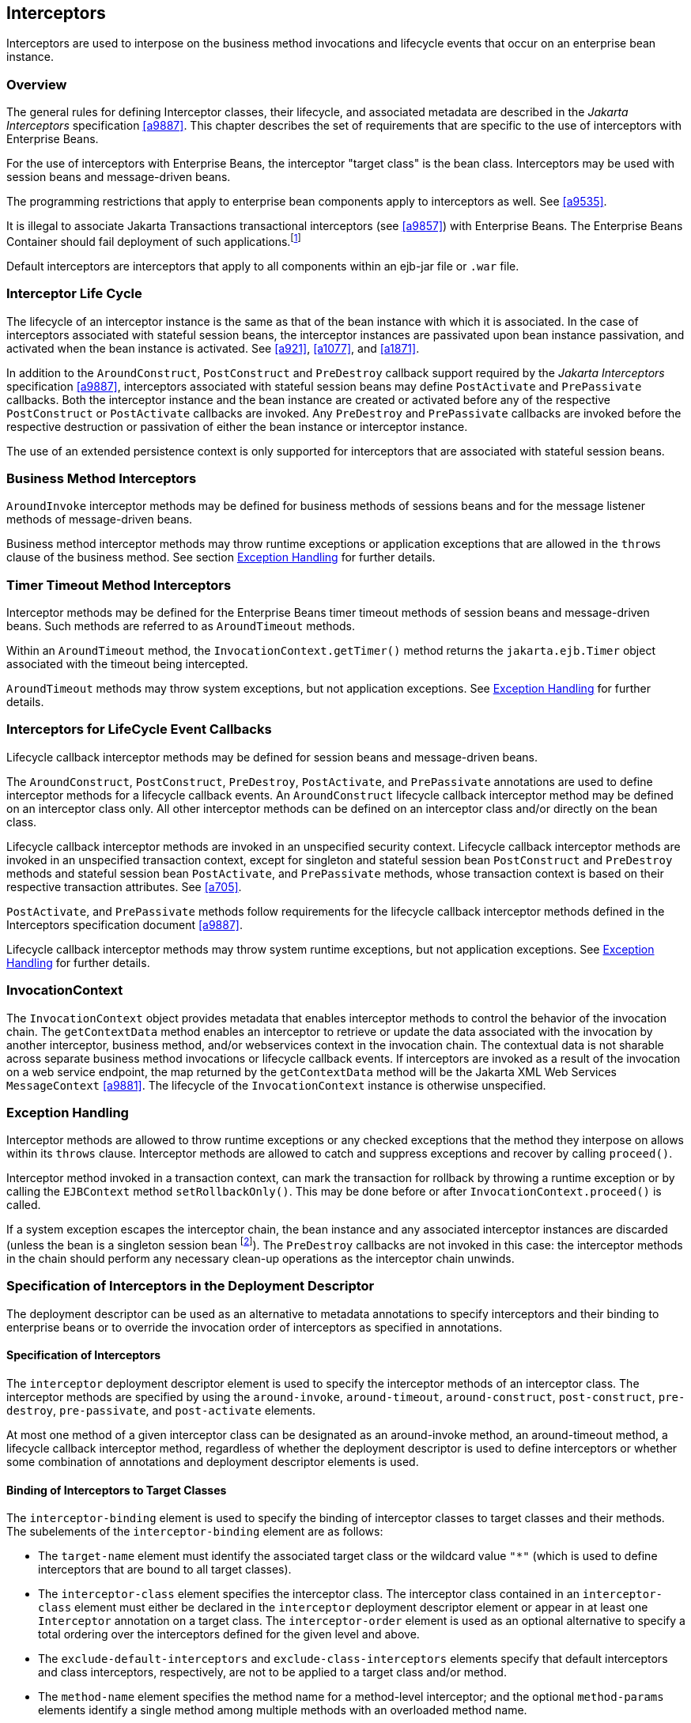 [[a2004]]
== Interceptors

Interceptors are used to interpose on the
business method invocations and lifecycle events that occur on an
enterprise bean instance.

=== Overview

The general rules for defining Interceptor
classes, their lifecycle, and associated metadata are described in the
_Jakarta Interceptors_ specification <<a9887>>. This
chapter describes the set of requirements that are specific to the use
of interceptors with Enterprise Beans.

For the use of interceptors with Enterprise
Beans, the interceptor "target class" is the bean class.
Interceptors may be used with session beans and message-driven beans.

The programming restrictions that apply to
enterprise bean components apply to interceptors as well. See <<a9535>>.

It is illegal to associate Jakarta Transactions
transactional interceptors (see <<a9857>>) with Enterprise Beans. The
Enterprise Beans Container should fail deployment of such
applications.footnote:a10261[This restriction may be removed in a future 
release of this specification.]

Default interceptors are interceptors that
apply to all components within an ejb-jar file or `.war` file.

=== Interceptor Life Cycle

The lifecycle of an interceptor instance is
the same as that of the bean instance with which it is associated. In
the case of interceptors associated with stateful session beans, the
interceptor instances are passivated upon bean instance passivation, and
activated when the bean instance is activated. See 
<<a921>>, <<a1077>>, and <<a1871>>.

In addition to the `AroundConstruct`,
`PostConstruct` and `PreDestroy` callback support required by the
_Jakarta Interceptors_ specification <<a9887>>,
interceptors associated with stateful session beans may define
`PostActivate` and `PrePassivate` callbacks. Both the interceptor instance
and the bean instance are created or activated before any of the
respective `PostConstruct` or `PostActivate` callbacks are invoked. Any
`PreDestroy` and `PrePassivate` callbacks are invoked before the
respective destruction or passivation of either the bean instance or
interceptor instance.

The use of an extended persistence context is
only supported for interceptors that are associated with stateful
session beans.

=== Business Method Interceptors

`AroundInvoke` interceptor methods may be
defined for business methods of sessions beans and for the message
listener methods of message-driven beans.

Business method interceptor methods may throw
runtime exceptions or application exceptions that are allowed in the
`throws` clause of the business method. See section
<<a2031>> for further details.

=== Timer Timeout Method Interceptors

Interceptor methods may be defined for the
Enterprise Beans timer timeout methods of session beans and message-driven beans.
Such methods are referred to as `AroundTimeout` methods.

Within an `AroundTimeout` method, the
`InvocationContext.getTimer()` method returns the `jakarta.ejb.Timer`
object associated with the timeout being intercepted.

`AroundTimeout` methods may throw system exceptions, but not 
application exceptions. See <<a2031>> for further details.

[[a2023]]
=== Interceptors for LifeCycle Event Callbacks

Lifecycle callback interceptor methods may be
defined for session beans and message-driven beans.

The `AroundConstruct`, `PostConstruct`,
`PreDestroy`, `PostActivate`, and `PrePassivate` annotations are used
to define interceptor methods for a lifecycle callback events. An
`AroundConstruct` lifecycle callback interceptor method may be defined on
an interceptor class only. All other interceptor methods can be defined
on an interceptor class and/or directly on the bean class.

Lifecycle callback interceptor methods are
invoked in an unspecified security context. Lifecycle callback
interceptor methods are invoked in an unspecified transaction context,
except for singleton and stateful session bean `PostConstruct` and
`PreDestroy` methods and stateful session bean `PostActivate`, and
`PrePassivate` methods, whose transaction context is based on their
respective transaction attributes. See <<a705>>.

`PostActivate`, and `PrePassivate` methods
follow requirements for the lifecycle callback interceptor methods
defined in the Interceptors specification document <<a9887>>.

Lifecycle callback interceptor methods may 
throw system runtime exceptions, but not application exceptions. See
<<a2031>> for further details.

[[a2029]]
=== InvocationContext

The `InvocationContext` object provides
metadata that enables interceptor methods to control the behavior of the
invocation chain. The `getContextData` method enables an interceptor to
retrieve or update the data associated with the invocation by another
interceptor, business method, and/or webservices context in the
invocation chain. The contextual data is not sharable across separate
business method invocations or lifecycle callback events. If
interceptors are invoked as a result of the invocation on a web service
endpoint, the map returned by the `getContextData` method will be the
Jakarta XML Web Services `MessageContext` <<a9881>>. The lifecycle of the
`InvocationContext` instance is otherwise unspecified.

[[a2031]]
=== Exception Handling

Interceptor methods are allowed to throw
runtime exceptions or any checked exceptions that the method they
interpose on allows within its `throws` clause. Interceptor methods
are allowed to catch and suppress exceptions and recover by calling
`proceed()`.

Interceptor method invoked in a
transaction context, can mark the transaction for rollback by throwing a
runtime exception or by calling the `EJBContext` method
`setRollbackOnly()`. This may be done before or after
`InvocationContext.proceed()` is called.

If a system exception escapes the interceptor
chain, the bean instance and any associated interceptor instances are
discarded (unless the bean is a singleton session
bean footnote:a10262[See <<a1254>>]). The `PreDestroy` callbacks are not invoked
in this case: the interceptor methods in the chain should perform any
necessary clean-up operations as the interceptor chain unwinds.

=== Specification of Interceptors in the Deployment Descriptor

The deployment descriptor can be used as an
alternative to metadata annotations to specify interceptors and their
binding to enterprise beans or to override the invocation order of
interceptors as specified in annotations.

==== Specification of Interceptors

The `interceptor` deployment descriptor
element is used to specify the interceptor methods of an interceptor
class. The interceptor methods are specified by using the
`around-invoke`, `around-timeout`, `around-construct`,
`post-construct`, `pre-destroy`, `pre-passivate`, and `post-activate`
elements.

At most one method of a given interceptor
class can be designated as an around-invoke method, an around-timeout
method, a lifecycle callback interceptor method, regardless of whether
the deployment descriptor is used to define interceptors or whether some
combination of annotations and deployment descriptor elements is used.

==== Binding of Interceptors to Target Classes

The `interceptor-binding` element is used to
specify the binding of interceptor classes to target classes and their
methods. The subelements of the `interceptor-binding` element are as
follows:

* The `target-name` element must identify the
associated target class or the wildcard value `"*"` (which is used to
define interceptors that are bound to all target classes).

* The `interceptor-class` element specifies the
interceptor class. The interceptor class contained in an
`interceptor-class` element must either be declared in the `interceptor`
deployment descriptor element or appear in at least one `Interceptor`
annotation on a target class. The `interceptor-order` element is used as
an optional alternative to specify a total ordering over the
interceptors defined for the given level and above.

* The `exclude-default-interceptors` and
`exclude-class-interceptors` elements specify that default interceptors
and class interceptors, respectively, are not to be applied to a target
class and/or method.

* The `method-name` element specifies the
method name for a method-level interceptor; and the optional
`method-params` elements identify a single method among multiple methods
with an overloaded method name.

* The `method-name` element may be used to bind
a constructor-level interceptor using the unqualified name of the bean
class as the value; the optional `method-params` elements identify the
constructor if a bean class has a constructor annotated with the `Inject`
annotation in addition to a no-arg constructor.

Default interceptors are bound to all target
classes in a module using the wildcard syntax `"*"`. In addition,
interceptors may be bound at the level of the target class (class-level
interceptors) or methods of the target class (method-level
interceptors).

The binding of interceptors to classes is
additive. If interceptors are bound at the class level and/or default
level as well as at the method level, both class-level and/or
default-level as well as method-level interceptors will apply. The
deployment descriptor may be used to augment the interceptors and
interceptor methods defined by means of annotations. When the deployment
descriptor is used to augment the interceptors specified in annotations,
the interceptor methods specified in the deployment descriptor will be
invoked after those specified in annotations, according to the ordering
specified earlier. The `interceptor-order` deployment descriptor element
may be used to override this ordering.

The `exclude-default-interceptors` element
disables default interceptors for the level at which it is specified and
lower. That is, `exclude-default-interceptors` when applied at the class
level disables the application of default interceptors for all methods
of the class. The `exclude-class-interceptors` element applied to a
method disables the application of class-level interceptors for the
given method. Explicitly listing an excluded higher-level interceptor at
a lower level causes it to be applied at that level and below.

It is possible to override the ordering of
interceptors by using the `interceptor-order` element to specify a total
ordering of interceptors at class level and/or method level. If the
`interceptor-order` element is used, the ordering specified at the given
level must be a total order over all interceptor classes that have been
defined at that level and above (unless they have been explicitly
excluded by means of one of the `exclude-` elements described above).

There are four possible styles of the
`interceptor-binding` element syntax:

*Style 1:*
[source, xml]
----
<interceptor-binding>
    <target-name>*</target-name>
    <interceptor-class>INTERCEPTOR</interceptor-class>
</interceptor-binding>
----

Specifying the `target-name` element as the
wildcard value `"*"` designates default interceptors.

*Style 2:*
[source, xml]
----
<interceptor-binding>
    <target-name>TARGETNAME</target-name>
    <interceptor-class>INTERCEPTOR</interceptor-class>
</interceptor-binding>
----

This style is used to refer to interceptors
associated with the specified target class (class-level interceptors).

*Style 3:*
[source, xml]
----
<interceptor-binding>
    <target-name>TARGETNAME</target-name>
    <interceptor-class>INTERCEPTOR</interceptor-class>
    <method-name>METHOD</method-name>
</interceptor-binding>
----

This style is used to associate a
method-level interceptor with the specified method of the specified
target class. If there are multiple methods with the same overloaded
name, the element of this style refers to all the methods with the
overloaded name. Note that the wildcard value `"*"` cannot be used to
specify method-level interceptors.

*Style 4:*
[source, xml]
----
<interceptor-binding>
    <target-name>TARGETNAME</target-name>
    <interceptor-class>INTERCEPTOR</interceptor-class>
    <method-name>METHOD</method-name>
    <method-params>
        <method-param>PARAM-1</method-param>
        <method-param>PARAM-2</method-param>
        ...
        <method-param>PARAM-n</method-param>
    </method-params>
<interceptor-binding>
----

This style is used to associate a
method-level interceptor with the specified method of the specified
target class. This style is used to refer to a single method within a
set of methods with an overloaded name. The values `PARAM-1` through
`PARAM-n` are the fully-qualified Java types of the method’s input
parameters (if the method has no input arguments, the `method-params`
element contains no `method-param` elements). Arrays are specified by
the array element’s type, followed by one or more pair of square
brackets (e.g. `int[][]`).

If both styles 3 and 4 are used to define
method-level interceptors for the same bean, the relative ordering of
those method-level interceptors is undefined.

===== Examples

Examples of the usage of the
`interceptor-binding` syntax are given below.

*Style 1:* The following interceptors are
default interceptors. They will be invoked in the order specified.
[source, xml]
----
<interceptor-binding>
    <target-name>*</target-name>
    <interceptor-class>org.acme.MyDefaultIC</interceptor-class>
    <interceptor-class>org.acme.MyDefaultIC2</interceptor-class>
</interceptor-binding>
----

*Style 2:* The following interceptors are
the class-level interceptors of the `EmployeeService` class. They will
be invoked in the order specified after any default interceptors.
[source, xml]
----
<interceptor-binding>
    <target-name>EmployeeService</target-name>
    <interceptor-class>org.acme.MyIC</interceptor-class>
    <interceptor-class>org.acme.MyIC2</interceptor-class>
</interceptor-binding>
----

*Style 3:* The following interceptors apply
to all the `myMethod` methods of the `EmployeeService` class. They will
be invoked in the order specified after any default interceptors and
class-level interceptors.
[source, xml]
----
<interceptor-binding>
    <target-name>EmployeeService</target-name>
    <interceptor-class>org.acme.MyIC</interceptor-class>
    <interceptor-class>org.acme.MyIC2</interceptor-class>
    <method-name>myMethod</method-name>
</interceptor-binding>
----

The following example illustrates more
complex parameter types. The method `myMethod(char s, int i,
int[] iar, mypackage.MyClass mycl, mypackage.MyClass[][]
myclaar)` would be specified as:
[source, xml]
----
<interceptor-binding>
    <target-name>EmployeeService</target-name>
    <interceptor-class>org.acme.MyIC</interceptor-class>
    <method-name>myMethod</method-name>
    <method-params>
        <method-param>char</method-param>
        <method-param>int</method-param>
        <method-param>int[]</method-param>
        <method-param>mypackage.MyClass</method-param>
        <method-param>mypackage.MyClass[][]</method-param>
    </method-params>
</interceptor-binding>
----

The following example illustrates
constructor-level interceptors that apply to all constructors of the
`EmployeeService` class. They will be invoked in the order specified
after any default interceptors and class-level interceptors.
[source, xml]
----
<interceptor-binding>
    <target-name>EmployeeService</target-name>
    <interceptor-class>org.acme.MyIC</interceptor-class>
    <interceptor-class>org.acme.MyIC2</interceptor-class>
    <method-name>EmployeeService</method-name>
</interceptor-binding>
----

*Style 4:* The following interceptor
element refers to the `myMethod(String firstName, String LastName)`
method of the `EmployeeService` class.
[source, xml]
----
<interceptor-binding>
    <target-name>EmployeeService</target-name>
    <interceptor-class>org.acme.MyIC</interceptor-class>
    <method-name>myMethod</method-name>
    <method-params>
        <method-param>java.lang.String</method-param>
        <method-param>java.lang.String</method-param>
    </method-params>
</interceptor-binding>
----

The following example illustrates
constructor-level interceptors that apply to the specific constructor of
the `EmployeeService` class.
[source, xml]
----
<interceptor-binding>
    <target-name>EmployeeService</target-name>
    <interceptor-class>org.acme.MyIC</interceptor-class>
    <interceptor-class>org.acme.MyIC2</interceptor-class>
    <method-name>EmployeeService</method-name>
    <method-params>
        <method-param>org.acme.Account</method-param>
        <method-param>java.lang.String</method-param>
    </method-params>
</interceptor-binding>
----

The following example illustrates the total
ordering of interceptors using the `interceptor-order` element:
[source, xml]
----
<interceptor-binding>
    <target-name>EmployeeService</target-name>
    <interceptor-order>
        <interceptor-class>org.acme.MyIC
        </interceptor-class>
        <interceptor-class>org.acme.MyDefaultIC
        </interceptor-class>
        <interceptor-class>org.acme.MyDefaultIC2
        </interceptor-class>
        <interceptor-class>org.acme.MyIC2
        </interceptor-class>
    </interceptor-order>
</interceptor-binding>
----
